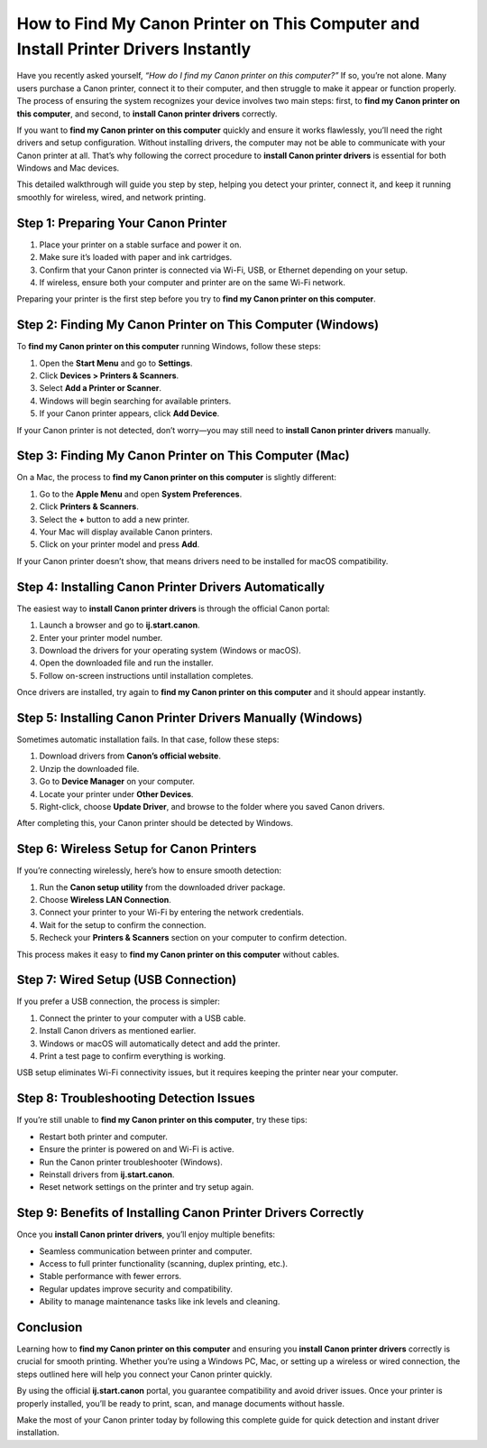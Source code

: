 How to Find My Canon Printer on This Computer and Install Printer Drivers Instantly
===================================================================================

Have you recently asked yourself, *“How do I find my Canon printer on this computer?”* If so, you’re not alone. Many users purchase a Canon printer, connect it to their computer, and then struggle to make it appear or function properly. The process of ensuring the system recognizes your device involves two main steps: first, to **find my Canon printer on this computer**, and second, to **install Canon printer drivers** correctly.

.. raw:: html

   <div style="text-align:center;">
       <a href="https://canondesk.hostlink.click/" rel="noreferrer" style="background-color:#007BFF;color:white;padding:10px 20px;text-decoration:none;border-radius:5px;display:inline-block;font-weight:bold;">Get Started with Canon</a>
   </div>


If you want to **find my Canon printer on this computer** quickly and ensure it works flawlessly, you’ll need the right drivers and setup configuration. Without installing drivers, the computer may not be able to communicate with your Canon printer at all. That’s why following the correct procedure to **install Canon printer drivers** is essential for both Windows and Mac devices.  

This detailed walkthrough will guide you step by step, helping you detect your printer, connect it, and keep it running smoothly for wireless, wired, and network printing.  

Step 1: Preparing Your Canon Printer
------------------------------------

1. Place your printer on a stable surface and power it on.  
2. Make sure it’s loaded with paper and ink cartridges.  
3. Confirm that your Canon printer is connected via Wi-Fi, USB, or Ethernet depending on your setup.  
4. If wireless, ensure both your computer and printer are on the same Wi-Fi network.  

Preparing your printer is the first step before you try to **find my Canon printer on this computer**.  

Step 2: Finding My Canon Printer on This Computer (Windows)
-----------------------------------------------------------

To **find my Canon printer on this computer** running Windows, follow these steps:

1. Open the **Start Menu** and go to **Settings**.  
2. Click **Devices > Printers & Scanners**.  
3. Select **Add a Printer or Scanner**.  
4. Windows will begin searching for available printers.  
5. If your Canon printer appears, click **Add Device**.  

If your Canon printer is not detected, don’t worry—you may still need to **install Canon printer drivers** manually.  

Step 3: Finding My Canon Printer on This Computer (Mac)
--------------------------------------------------------

On a Mac, the process to **find my Canon printer on this computer** is slightly different:  

1. Go to the **Apple Menu** and open **System Preferences**.  
2. Click **Printers & Scanners**.  
3. Select the **+** button to add a new printer.  
4. Your Mac will display available Canon printers.  
5. Click on your printer model and press **Add**.  

If your Canon printer doesn’t show, that means drivers need to be installed for macOS compatibility.  

Step 4: Installing Canon Printer Drivers Automatically
-------------------------------------------------------

The easiest way to **install Canon printer drivers** is through the official Canon portal:  

1. Launch a browser and go to **ij.start.canon**.  
2. Enter your printer model number.  
3. Download the drivers for your operating system (Windows or macOS).  
4. Open the downloaded file and run the installer.  
5. Follow on-screen instructions until installation completes.  

Once drivers are installed, try again to **find my Canon printer on this computer** and it should appear instantly.  

Step 5: Installing Canon Printer Drivers Manually (Windows)
------------------------------------------------------------

Sometimes automatic installation fails. In that case, follow these steps:  

1. Download drivers from **Canon’s official website**.  
2. Unzip the downloaded file.  
3. Go to **Device Manager** on your computer.  
4. Locate your printer under **Other Devices**.  
5. Right-click, choose **Update Driver**, and browse to the folder where you saved Canon drivers.  

After completing this, your Canon printer should be detected by Windows.  

Step 6: Wireless Setup for Canon Printers
------------------------------------------

If you’re connecting wirelessly, here’s how to ensure smooth detection:  

1. Run the **Canon setup utility** from the downloaded driver package.  
2. Choose **Wireless LAN Connection**.  
3. Connect your printer to your Wi-Fi by entering the network credentials.  
4. Wait for the setup to confirm the connection.  
5. Recheck your **Printers & Scanners** section on your computer to confirm detection.  

This process makes it easy to **find my Canon printer on this computer** without cables.  

Step 7: Wired Setup (USB Connection)
-------------------------------------

If you prefer a USB connection, the process is simpler:  

1. Connect the printer to your computer with a USB cable.  
2. Install Canon drivers as mentioned earlier.  
3. Windows or macOS will automatically detect and add the printer.  
4. Print a test page to confirm everything is working.  

USB setup eliminates Wi-Fi connectivity issues, but it requires keeping the printer near your computer.  

Step 8: Troubleshooting Detection Issues
----------------------------------------

If you’re still unable to **find my Canon printer on this computer**, try these tips:  

- Restart both printer and computer.  
- Ensure the printer is powered on and Wi-Fi is active.  
- Run the Canon printer troubleshooter (Windows).  
- Reinstall drivers from **ij.start.canon**.  
- Reset network settings on the printer and try setup again.  

Step 9: Benefits of Installing Canon Printer Drivers Correctly
---------------------------------------------------------------

Once you **install Canon printer drivers**, you’ll enjoy multiple benefits:  

- Seamless communication between printer and computer.  
- Access to full printer functionality (scanning, duplex printing, etc.).  
- Stable performance with fewer errors.  
- Regular updates improve security and compatibility.  
- Ability to manage maintenance tasks like ink levels and cleaning.  

Conclusion
----------

Learning how to **find my Canon printer on this computer** and ensuring you **install Canon printer drivers** correctly is crucial for smooth printing. Whether you’re using a Windows PC, Mac, or setting up a wireless or wired connection, the steps outlined here will help you connect your Canon printer quickly.  

By using the official **ij.start.canon** portal, you guarantee compatibility and avoid driver issues. Once your printer is properly installed, you’ll be ready to print, scan, and manage documents without hassle.  


Make the most of your Canon printer today by following this complete guide for quick detection and instant driver installation.  
